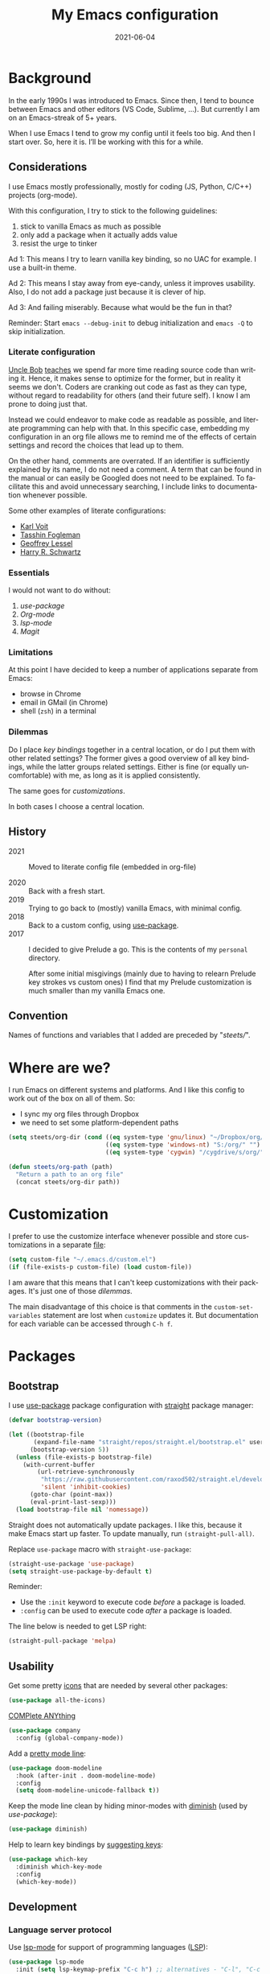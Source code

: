 #+TITLE: My Emacs configuration
#+DATE: 2021-06-04
#+LANGUAGE: en


* Background

In the early 1990s I was introduced to Emacs. Since then, I tend to bounce between Emacs and other editors (VS Code, Sublime, ...). But currently I am on an Emacs-streak of 5+ years.

When I use Emacs I tend to grow my config until it feels too big. And then I start over. So, here it is. I’ll be working with this for a while.

** Considerations

I use Emacs mostly professionally, mostly for coding (JS, Python, C/C++) projects (org-mode).

With this configuration, I try to stick to the following guidelines:
1. stick to vanilla Emacs as much as possible
2. only add a package when it actually adds value
3. resist the urge to tinker

Ad 1: This means I try to learn vanilla key binding, so no UAC for example. I use a built-in theme.

Ad 2: This means I stay away from eye-candy, unless it improves usability. Also, I do not add a package just because it is clever of hip.

Ad 3: And failing miserably. Because what would be the fun in that?

Reminder: Start =emacs --debug-init= to debug initialization and =emacs -Q= to skip initialization.

*** Literate configuration

[[http://cleancoder.com/products][Uncle Bob]] [[https://www.goodreads.com/quotes/835238-indeed-the-ratio-of-time-spent-reading-versus-writing-is][teaches]] we spend far more time reading source code than writing it. Hence, it makes sense to optimize for the former, but in reality it seems we don't. Coders are cranking out code as fast as they can type, without regard to readability for others (and their future self). I know I am prone to doing just that.

Instead we could endeavor to make code as readable as possible, and literate programming can help with that. In this specific case, embedding my configuration in an org file allows me to remind me of the effects of certain settings and record the choices that lead up to them.

On the other hand, comments are overrated. If an identifier is sufficiently explained by its name, I do not need a comment. A term that can be found in the manual or can easily be Googled does not need to be explained. To facilitate this and avoid unnecessary searching, I include links to documentation whenever possible.

Some other examples of literate configurations:
- [[https://github.com/novoid/dot-emacs/blob/master/config.org][Karl Voit]]
- [[https://github.com/mwfogleman/.emacs.d][Tasshin Fogleman]]
- [[https://github.com/geolessel/dotfiles/tree/master/emacs/emacs.d][Geoffrey Lessel]]
- [[https://github.com/hrs/dotfiles/blob/main/emacs/dot-emacs.d/configuration.org][Harry R. Schwartz]]

*** Essentials

I would not want to do without:
1. [[Bootstrap][use-package]]
2. [[Org-mode]]
3. [[Language server protocol][lsp-mode]]
4. [[Version control][Magit]]

*** Limitations

At this point I have decided to keep a number of applications separate from Emacs:
- browse in Chrome
- email in GMail (in Chrome)
- shell (=zsh=) in a terminal

*** Dilemmas

Do I place [[Key bindings][key bindings]] together in a central location, or do I put them with other related settings? The former gives a good overview of all key bindings, while the latter groups related settings. Either is fine (or equally uncomfortable) with me, as long as it is applied consistently.

The same goes for [[Customization][customizations]].

In both cases I choose a central location.

** History

- 2021 :: Moved to literate config file (embedded in org-file)

- 2020 :: Back with a fresh start.
- 2019 :: Trying to go back to (mostly) vanilla Emacs, with minimal config.
- 2018 :: Back to a custom config, using [[https://github.com/jwiegley/use-package][use-package]].
- 2017 :: I decided to give Prelude a go. This is the contents of my ~personal~ directory.

  After some initial misgivings (mainly due to having to relearn Prelude key strokes vs custom ones) I find that my Prelude customization is much smaller than my vanilla Emacs one.

** Convention

Names of functions and variables that I added are preceded by "/steets//".

* Where are we?

I run Emacs on different systems and platforms. And I like this config to work out of the box on all of them. So:
- I sync my org files through Dropbox
- we need to set some platform-dependent paths

#+BEGIN_SRC emacs-lisp
  (setq steets/org-dir (cond ((eq system-type 'gnu/linux) "~/Dropbox/org/")
                             ((eq system-type 'windows-nt) "S:/org/" "")
                             ((eq system-type 'cygwin) "/cygdrive/s/org/" "")))

  (defun steets/org-path (path)
    "Return a path to an org file"
    (concat steets/org-dir path))
#+END_SRC

* Customization

I prefer to use the customize interface whenever possible and store customizations in a separate [[https://www.gnu.org/software/emacs/manual/html_node/emacs/Saving-Customizations.html][file]]:

#+BEGIN_SRC emacs-lisp
  (setq custom-file "~/.emacs.d/custom.el")
  (if (file-exists-p custom-file) (load custom-file))
#+END_SRC

I am aware that this means that I can't keep customizations with their packages. It's just one of those [[Dilemmas][dilemmas]].

The main disadvantage of this choice is that comments in the =custom-set-variables= statement are lost when =customize= updates it. But documentation for each variable can be accessed through =C-h f=.

* Packages

** Bootstrap

I use [[https://github.com/jwiegley/use-package][use-package]] package configuration with [[https://github.com/raxod502/straight.el][straight]] package manager:

#+BEGIN_SRC emacs-lisp
  (defvar bootstrap-version)

  (let ((bootstrap-file
         (expand-file-name "straight/repos/straight.el/bootstrap.el" user-emacs-directory))
        (bootstrap-version 5))
    (unless (file-exists-p bootstrap-file)
      (with-current-buffer
          (url-retrieve-synchronously
           "https://raw.githubusercontent.com/raxod502/straight.el/develop/install.el"
           'silent 'inhibit-cookies)
        (goto-char (point-max))
        (eval-print-last-sexp)))
    (load bootstrap-file nil 'nomessage))
#+END_SRC

Straight does not automatically update packages. I like this, because it make Emacs start up faster. To update manually, run =(straight-pull-all)=.

Replace =use-package= macro with =straight-use-package=:

#+BEGIN_SRC emacs-lisp
  (straight-use-package 'use-package)
  (setq straight-use-package-by-default t)
#+END_SRC

Reminder:
- Use the =:init= keyword to execute code /before/ a package is loaded.
- =:config= can be used to execute code /after/ a package is loaded.

The line below is needed to get LSP right:

#+BEGIN_SRC emacs-lisp
  (straight-pull-package 'melpa)
#+END_SRC

** Usability

Get some pretty [[https://github.com/domtronn/all-the-icons.el][icons]] that are needed by several other packages:

#+BEGIN_SRC emacs-lisp
  (use-package all-the-icons)
#+END_SRC

[[https://company-mode.github.io/][COMPlete ANYthing]]

#+BEGIN_SRC emacs-lisp
  (use-package company
    :config (global-company-mode))
#+END_SRC

Add a [[https://github.com/seagle0128/doom-modeline][pretty mode line]]:

#+BEGIN_SRC emacs-lisp
  (use-package doom-modeline
    :hook (after-init . doom-modeline-mode)
    :config
    (setq doom-modeline-unicode-fallback t))
#+END_SRC

Keep the mode line clean by hiding minor-modes with [[https://github.com/emacsmirror/diminish][diminish]] (used by [[Bootstrap][use-package]]):

#+BEGIN_SRC emacs-lisp
  (use-package diminish)
#+END_SRC

Help to learn key bindings by [[https://github.com/justbur/emacs-which-key][suggesting keys]]:

#+BEGIN_SRC emacs-lisp
  (use-package which-key
    :diminish which-key-mode
    :config
    (which-key-mode))
#+END_SRC

** Development

*** Language server protocol

Use [[https://github.com/emacs-lsp/lsp-mode][lsp-mode]] for support of programming languages ([[https://langserver.org/][LSP]]):

#+BEGIN_SRC emacs-lisp
  (use-package lsp-mode
    :init (setq lsp-keymap-prefix "C-c h") ;; alternatives - "C-l", "C-c l"
    :hook ((python-mode . lsp)
           (bash-mode . lsp)
           (dockerfile-mode . lsp)
           (c-mode . lsp)
           (c++-mode . lsp)
           (js-mode . lsp)
           (json-mode . lsp)
           (typescript-mode . lsp)
           (lsp-mode . lsp-enable-which-key-integration))
    :commands lsp)
#+END_SRC

Manage [[https://emacs-lsp.github.io/lsp-mode/tutorials/how-to-turn-off/][UI elements]] of lsp-mode:

#+BEGIN_SRC emacs-lisp
  (use-package lsp-ui
    :commands lsp-ui-mode
    :config
    (setq lsp-ui-doc-position 'at-point
          lsp-ui-doc-show-with-cursor nil
          lsp-lens-enable nil
          lsp-ui-flycheck-enable t))
#+END_SRC

LSP needs some help for Python:

#+BEGIN_SRC emacs-lisp
  (use-package lsp-python-ms
    :init (setq lsp-python-ms-auto-install-server t)
    :hook (python-mode . (lambda ()
                           (require 'lsp-python-ms)
                           (lsp)))
    :config
    (setq lsp-python-ms-executable
          "~/.local/share/virtualenvs/.emacs.d-Qr0izAws/bin/pylsp"))
#+END_SRC

*** Version control

[[https://magit.vc/][Magit]]

#+BEGIN_SRC emacs-lisp
  (use-package magit
    :bind ("C-x g" . magit-status))
#+END_SRC

*** Docker

I always have several projects running at the same time. Often, these projects use very different development chains and deployment environments. [[https://docs.docker.com/][Docker]] makes this work flow a breeze and can be [[https://github.com/Silex/docker.el][managed]] from Emacs.

#+BEGIN_SRC emacs-lisp
  (use-package docker)
#+END_SRC

Start with =C-c D= (capital).
See also the [[Language modes]] below.

*** Language modes

Add modes that Emacs doesn't support out of the box.

#+BEGIN_SRC emacs-lisp
  (use-package gherkin-mode)

  (use-package jinja2-mode
    :mode ("\\.mustache$" "\\.djhtml$" "\\.jinja2$" ))

  (use-package markdown-mode
    :mode (("\\.markdown\\'" . markdown-mode)
           ("\\.md\\'" . markdown-mode)))

  (use-package docker-compose-mode)
  (use-package dockerfile-mode
    :mode "^Dockerfile$")
#+END_SRC

** Text processing

On the fly [[http://www-sop.inria.fr/members/Manuel.Serrano/flyspell/flyspell.html][spell checking]] for text modes and code comments:

#+BEGIN_SRC emacs-lisp
  (use-package flyspell
    :init
    (setq ispell-program-name "aspell"
          ispell-list-command "--list")
    :hook
    ((prog-mode-hook . flyspell-prog-mode)
     (text-mode-hook . flyspell-mode))
    :config
    ;; fix mouse
    (define-key flyspell-mouse-map [down-mouse-3] #'flyspell-correct-word)
    (define-key flyspell-mouse-map [mouse-3] #'undefined))
#+END_SRC

[[https://github.com/bnbeckwith/writegood-mode][Writegood]] to find common writing problems:

#+BEGIN_SRC emacs-lisp
  (use-package writegood-mode
    :commands writegood-mode
    :diminish writegood-mode
    :hook (text-mode-hook org-mode-hook))
#+END_SRC

** Org-mode

[[https://orgmode.org/manual/][Manual]]

#+BEGIN_SRC emacs-lisp
  (use-package org
    :requires htmlize
    :hook
    ((org-mode-hook . org-indent-mode)
     (org-mode-hook .
          (lambda ()
            ;; file modification date
            (set (make-local-variable 'time-stamp-format) "%:y-%02m-%02d")
            (set (make-local-variable 'time-stamp-start) "^#\\+DATE: +")
            (set (make-local-variable 'time-stamp-end) "$")

            ;; Switch language for Org file, if a `#+LANGUAGE:' meta-tag is on top 14 lines.
            (save-excursion
              (goto-line 15)
              (if (re-search-backward "#\\+LANGUAGE: +\\([A-Za-z_]*\\)" 1 t)
                  (ispell-change-dictionary (match-string 1))))))
     )
    :config
    (org-clock-persistence-insinuate)

    (setq org-agenda-custom-commands
          '(("h" "TODOs history of closed tasks"
             todo "DONE|CANCELLED|DEFERRED"
             ((org-agenda-log-mode-items '(clock state))
              (org-agenda-sorting-strategy '(timestamp-down))))
            ("o" "Open TODOs"
             todo "TODO|NEXT|ACTIVE"
             ((org-agenda-log-mode-items '(clock state))
              (org-agenda-sorting-strategy '(priority-down todo-state-down timestamp-down))))
            ("p" "Review previous month"
             agenda ""
             ((org-agenda-span 'month)
              (org-agenda-start-day "-1m")
              (org-agenda-start-with-log-mode t)
              (org-agenda-log-mode-items '(clock state))
              (org-agenda-archives-mode t) ; include archive files
              ))
            ("l" "TODOs for later"
             todo "SOMEDAY"
             ((org-agenda-sorting-strategy '(todo-state-up priority-down)))))
          org-capture-templates
          `(("b" "blog" entry (file "~/src/dwim/posts/index.org") "* DRAFT %?\n%a"
             :prepend t
             :emtpy-lines 1
             :unnarrowed t)
            ("h" "habit" entry (file org-default-notes-file) "* NEXT %?\n%U\n%a
  SCHEDULED: %(format-time-string \"%<<%Y-%m-%d %a .+1d/3d>>\")
  :PROPERTIES:
  :STYLE: habit
  :REPEAT_TO_STATE: NEXT
  :END:
  ")
            ("j" "journal" entry (file+olp+datetree org-default-notes-file "Journal") "")
            ;; ("z" "zettelkasten" entry (file+olp+datetree org-default-notes-file "Zettelkasten") "")
            ("m" "meeting" entry (file org-default-notes-file) "* %U: %?               :meeting:\nWith:\n\n")
            ("n" "note" entry (file+headline org-default-notes-file "Personal Knowledge Base") "* %?\n%U\n%a"
             :prepend t
             :emtpy-lines 1
             :unnarrowed t)
            ("t" "todo" entry (file+headline org-default-notes-file "Work") "* TODO %?\n%U\n%a"
             :prepend t
             :emtpy-lines 1
             :unnarrowed t)
            ("w" "writing" entry (file "~/src/fiction/process.org") "* %?\n%a"
             :prepend t
             :emtpy-lines 1
             :unnarrowed t)
            ))
    :bind (("\C-c a" . org-agenda)
           ("\C-c c" . org-capture)
           ("\C-c l" . org-store-link)))
#+END_SRC

Use [[https://www.emacswiki.org/emacs/AutoInsertMode][autoinsert]] to start a new org file with some basic content:

#+BEGIN_SRC emacs-lisp
  (use-package autoinsert
    :hook (find-file-hook . auto-insert)
    :config
    (setq auto-insert-query nil)
    (auto-insert-mode 1)
    (setq auto-insert-alist nil) ;; remove this to restore defaults
    (define-auto-insert '(org-mode . "org-mode file")
      '("org-mode header"
        "#+TITLE: " (file-name-base (buffer-file-name)) \n
        "#+DATE: " (format-time-string "%Y-%m-%d") \n
        "#+LANGUAGE: nl" \n
        \n
        )))
#+END_SRC

[[https://www.orgroam.com/manual.html][Zettelkasten]] in Org:

#+BEGIN_SRC emacs-lisp
  (use-package org-roam
    :after org
    :config
    (setq org-roam-db-update-method 'immediate)
    :hook
    ((org-mode . org-roam-mode))  ;; could also be from after-init-hook
    :custom
    (org-roam-directory (steets/org-path "roam"))
    (org-roam-capture-templates
     '(("d" "default" plain (function org-roam--capture-get-point)
        "%?"
        :file-name "%<%Y-%m-%d-%H%M%S>-${slug}"
        :head "#+ROAM_TAGS: \n#+ROAM_ALIAS: \n"
        :unnarrowed t)))
    )
#+END_SRC

Use [[https://www.orgroam.com/manual.html#Full_002dtext-search-interface-with-Deft][deft]] to search Zettels:

#+BEGIN_SRC emacs-lisp
  (use-package deft
    :after org-roam
    :config (setq deft-directory org-roam-directory
                  deft-extensions '("md" "org")
                  deft-default-extension "org"))
#+END_SRC

* Functions

#+BEGIN_SRC emacs-lisp
  (require 'cl-lib)


  (defun steets/read-file (filePath)
    "Return FILEPATH's file content."
    (with-temp-buffer
      (insert-file-contents filePath)
      (buffer-string)))


  (defun steets/find-regexp (regexp)
    "Return first occurrence of REGEXP in current buffer."
    (goto-char (point-min))
    (search-forward-regexp regexp)
    (match-string 1))


  (defun steets/word-frequency ()
    "Return a hash with word frequencies from current buffer."
    (interactive)
    (let ((table (make-hash-table :test 'equal :size 128)))
      (save-excursion
        (goto-char (point-min))
        (while (re-search-forward "\\<[[:word:]]+\\>" nil t)
          (let ((word (downcase (match-string 0))))
            (message word)
            (puthash word (1+ (gethash word table 0)) table))
          ))
      (maphash (lambda (key val)
                 (message (format "%s: %d" key val)))
               table)))


  (defun steets/path-join (root &rest dirs)
    "like Python's os.path.join"
    (if (not dirs) root
      (apply 'steets/path-join
             (expand-file-name (car dirs) root)
             (cdr dirs))))


  (defun steets/find-file(directory)
    "Find a file in DIRECTORY"
    (interactive)
    (find-file (read-file-name "Find file: " directory)))


  (defun steets/god-mode-line ()
    "Change mode line in God mode "
    (cond (god-local-mode
           (progn
             (set-face-background 'mode-line "tomato")
             (set-face-background 'mode-line-inactive "firebrick")))
          (t (progn
               (set-face-background 'mode-line steets/mode-line-background)
               (set-face-background 'mode-line-inactive steets/mode-line-background-inactive)))))


  (defun steets/org-show-just-me (&rest _)
    "Fold all other trees, then show entire current subtree."
    (interactive)
    (org-overview)
    (org-reveal)
    (org-show-subtree))


  (defun steets/switch-to-minibuffer ()
    "switch to minibuffer window (if active)"
    (interactive)
    (when (active-minibuffer-window)
      (select-frame-set-input-focus (window-frame (active-minibuffer-window)))
      (select-window (active-minibuffer-window))))
#+END_SRC

* Key bindings

I like to keep all my key bindings in one place. This means I cannot keep them with related configuration, but that's just one of the [[Dilemmas][dilemmas]].

** User keys

The accepted convention is to use =C-c <letter>= (=mode-specific-map=) for user key bindings.

*** Keymaps

[[https://www.gnu.org/software/emacs/manual/html_node/elisp/Keymaps.html][Keymaps]] provide an elegant way of grouping related key bindings.

**** Files

I used a keymap to visit files I open often, but realized this is duplicating [[https://www.gnu.org/software/emacs/manual/html_node/emacs/Bookmarks.html][bookmarks]]:
Keymap =C-x r= with =m= to make a bookmark, =b= to open it, and =l= to list them.

**** Toggle

Toggle modes, inspired by [[http://endlessparentheses.com/the-toggle-map-and-wizardry.html][endless]]: "The manual recommends =C-c= for user keys, but =C-x t= is always free, whereas =C-c t= is used by some modes."

#+BEGIN_SRC emacs-lisp
  (define-prefix-command 'steets/toggle-map)
  (define-key mode-specific-map "t" 'steets/toggle-map)

  (define-key steets/toggle-map "e" 'toggle-debug-on-error)
  (define-key steets/toggle-map "f" 'format-all-buffer)
  (define-key steets/toggle-map "r" 'dired-toggle-read-only)
  (define-key steets/toggle-map "s" 'flyspell-mode)
  (define-key steets/toggle-map "w" 'whitespace-mode)
#+END_SRC

**** Launch

Launch applications, inspired by [[http://endlessparentheses.com/launcher-keymap-for-standalone-features.html][endless]].

#+BEGIN_SRC emacs-lisp
  (define-prefix-command 'steets/launcher-map)
  (define-key mode-specific-map "l" 'steets/launcher-map)

  (define-key steets/launcher-map "c" 'calc)
  (define-key steets/launcher-map "D" 'docker)
  (define-key steets/launcher-map "d" 'ediff-buffers)
  (define-key steets/launcher-map "f" 'find-dired)
  (define-key steets/launcher-map "g" 'grep)
  (define-key steets/launcher-map "h" 'man)
  (define-key steets/launcher-map "l" 'package-list-packages)
  (define-key steets/launcher-map "m" 'compile)
  (define-key steets/launcher-map "s" 'flyspell-buffer)
  (define-key steets/launcher-map "t" 'ansi-term)
#+END_SRC

**** Org-mode

#+BEGIN_SRC emacs-lisp
  (define-prefix-command 'steets/org-map)
  (define-key mode-specific-map "o" 'steets/org-map)

  (define-key steets/org-map "c" 'steets/org-show-just-me) ;; center
  (define-key steets/org-map "d" 'deft)
  (define-key steets/org-map "e" 'org-entities-help)
  (define-key steets/org-map "f" (lambda ()
                                   (interactive)
                                   (steets/find-file org-directory)))
  (define-key steets/org-map "j" 'org-clock-goto)
  (define-key steets/org-map "l" 'org-insert-link)
  (define-key steets/org-map "n" (lambda ()
                                   (interactive)
                                   (find-file (steets/org-path "notes.org"))))
#+END_SRC

**** Zettelkasten

#+BEGIN_SRC emacs-lisp
  (define-prefix-command 'steets/zettel-map)
  (define-key mode-specific-map "z" 'steets/zettel-map)

  (define-key steets/zettel-map "/" 'deft)
  (define-key steets/zettel-map "b" 'org-roam-switch-to-buffer)
  (define-key steets/zettel-map "c" 'org-roam-capture)
  (define-key steets/zettel-map "d" 'org-roam-find-directory)
  (define-key steets/zettel-map "f" 'org-roam-find-file)
  (define-key steets/zettel-map "h" 'org-roam-find-index)
  (define-key steets/zettel-map "i" 'org-roam-insert)
  (define-key steets/zettel-map "t" 'org-roam-buffer-toggle-display)
#+END_SRC

*** Others

#+BEGIN_SRC emacs-lisp
  (define-key mode-specific-map "b" 'eval-buffer)
  (define-key mode-specific-map "c" 'customize-variable)
  (define-key mode-specific-map "d"  ; duplicate line
                  (lambda () (interactive)
                    (save-excursion
                      (let ((kill-read-only-ok t) deactivate-mark)
                        (read-only-mode 1) (kill-whole-line) (read-only-mode 0) (yank)))))
  ;; (define-key mode-specific-map "h" RESERVED FOR LSP
  (define-key mode-specific-map "j" (lambda () (interactive) (join-line -1)))
  (define-key mode-specific-map "m" 'steets/switch-to-minibuffer)
  (define-key mode-specific-map "s" 'sort-lines)
  (define-key mode-specific-map "S" 'window-swap-states)
  (define-key mode-specific-map "u"  ;; dos2unix
                  (lambda() (interactive)
                    (revert-buffer-with-coding-system 'unix t)
                    (save-excursion
                      (goto-char (point-min))
                      (while (search-forward "" nil t) (replace-match "")))))
  (define-key mode-specific-map "v" 'insert-char)
  (define-key mode-specific-map "w" 'count-words)
#+END_SRC

** Overrides

#+BEGIN_SRC emacs-lisp
  (global-set-key (kbd "C-<tab>") 'next-buffer)
  (global-set-key (kbd "C-S-<iso-lefttab>") 'previous-buffer)
  (global-set-key (kbd "C-+") 'text-scale-increase)
  (global-set-key (kbd "C--") 'text-scale-decrease)
  (global-set-key (kbd "C-/") 'comment-line)
  (global-set-key (kbd "M-<up>")  ; move line up
                  (lambda () (interactive)
                    (transpose-lines 1) (forward-line -2) (indent-according-to-mode)))
  (global-set-key (kbd "M-<down>")  ; move line down
                  (lambda () (interactive)
                    (forward-line 1) (transpose-lines 1) (forward-line -1)
                    (indent-according-to-mode)))

  (global-set-key (kbd "C-x C-b") 'ibuffer)
  (global-set-key (kbd "C-x k") 'kill-this-buffer)
  (global-set-key (kbd "C-z") 'undo) ; Emacs default is bound to hide Emacs.
#+END_SRC

* Hooks

General hooks that are not related to packages:

#+BEGIN_SRC emacs-lisp
  (add-hook 'before-save-hook 'whitespace-cleanup)
  (add-hook 'text-mode-hook 'visual-line-mode)
  (add-hook 'prog-mode-hook 'display-line-numbers-mode)
  (add-hook 'prog-mode-hook 'outline-minor-mode)
  (add-hook 'after-save-hook
            'executable-make-buffer-file-executable-if-script-p)
#+END_SRC

* Final tweaks

#+BEGIN_SRC emacs-lisp
  (display-time)

  (setq system-time-locale "C")

  (set-language-environment "UTF-8")

  (fset 'yes-or-no-p 'y-or-n-p)

  (put 'narrow-to-region 'disabled nil)

  (put 'dired-find-alternate-file 'disabled nil)

  (find-file (steets/org-path "notes.org"))
#+END_SRC

* Sandbox

Space to try out new stuff.

[[https://github.com/emacsorphanage/git-gutter][git-gutter]] to show changes in the fringe:

#+BEGIN_SRC emacs-lisp
  (use-package git-gutter
    :config (global-git-gutter-mode))
#+END_SRC

[[https://github.com/lassik/emacs-format-all-the-code][format-all]] for standard formatting when saving source code. See also =astylerc=.

#+BEGIN_SRC emacs-lisp
  (use-package format-all
    :hook
    ((prog-mode-hook . format-all-mode)
     (format-all-mode-hook . format-all-ensure-formatter)))
#+END_SRC

[[https://github.com/creichert/ido-vertical-mode.el][ido-vertical-mode]] to make [[https://www.gnu.org/software/emacs/manual/html_mono/ido.html][IDO]] more to my taste:

#+BEGIN_SRC emacs-lisp :tangle no
  (use-package ido-vertical-mode
    :init
    (ido-mode 1)
    (ido-vertical-mode 1)
    (setq ido-vertical-define-keys 'C-n-C-p-up-down-left-right))
#+END_SRC

I like my current line to be visible, including syntax highlighting:

#+BEGIN_SRC emacs-lisp
  (set-face-attribute 'hl-line nil :inherit nil :background "grey25")
#+END_SRC

* Wishlist

[[https://github.com/emacs-tw/awesome-emacs][Stuff to try]]:

- https://github.com/jwiegley/emacs-async
- https://github.com/magnars/multiple-cursors.el
- https://github.com/realgud
- https://gitlab.com/jabranham/system-packages provides basic access to system package manager, but no gui
- https://github.com/pashky/restclient.el

* Graveyard
:PROPERTIES:
:header-args: :tangle no
:END:

Rejected configuration (will not be [[https://orgmode.org/manual/Extracting-Source-Code.html][tangled]]):

- Could not get to work:
  - [[https://github.com/dgutov/diff-hl][diff-hl]] (Git-gutter does work).
  - https://github.com/sheijk/hideshowvis
  - [[https://github.com/tarsius/keycast][keycast]] does not [[https://github.com/seagle0128/doom-modeline/issues/122][work]] well with doom-modeline
- minibuffer completion
  - https://github.com/minad/vertico
  - https://github.com/raxod502/selectrum#selectrum-in-comparison-to-other-completion-systems
- https://github.com/atykhonov/google-translate

#+BEGIN_SRC emacs-lisp
  ;; The Uncompromising Python Code Formatter
  ;; https://github.com/psf/black
  (use-package blacken
    :config
    :hook (python-mode-hook . blacken-mode))
#+END_SRC

#+BEGIN_SRC emacs-lisp
  (with-eval-after-load 'dired
    (define-key dired-mode-map (kbd "<return>") 'dired-find-alternate-file))
#+END_SRC

#+BEGIN_SRC emacs-lisp
  (use-package apt-utils
    :straight (apt-utils
               :type git
               :host github
               :repo "emacsmirror/emacswiki.org"
               :branch "master"
               :files ("apt-utils.el")))
#+END_SRC

